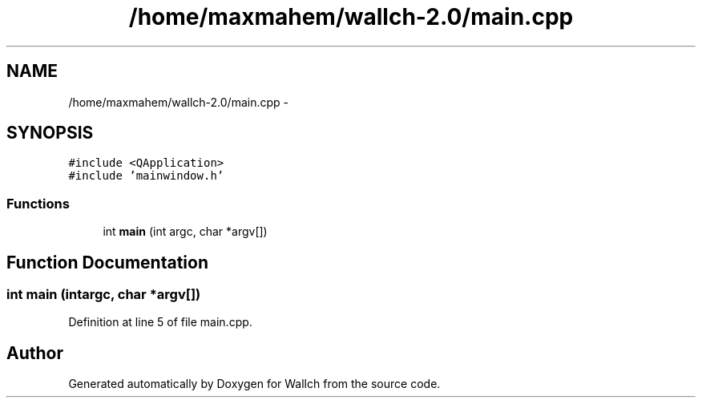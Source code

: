 .TH "/home/maxmahem/wallch-2.0/main.cpp" 3 "Wed Aug 31 2011" "Version 2.1" "Wallch" \" -*- nroff -*-
.ad l
.nh
.SH NAME
/home/maxmahem/wallch-2.0/main.cpp \- 
.SH SYNOPSIS
.br
.PP
\fC#include <QApplication>\fP
.br
\fC#include 'mainwindow.h'\fP
.br

.SS "Functions"

.in +1c
.ti -1c
.RI "int \fBmain\fP (int argc, char *argv[])"
.br
.in -1c
.SH "Function Documentation"
.PP 
.SS "int main (intargc, char *argv[])"
.PP
Definition at line 5 of file main.cpp.
.SH "Author"
.PP 
Generated automatically by Doxygen for Wallch from the source code.
